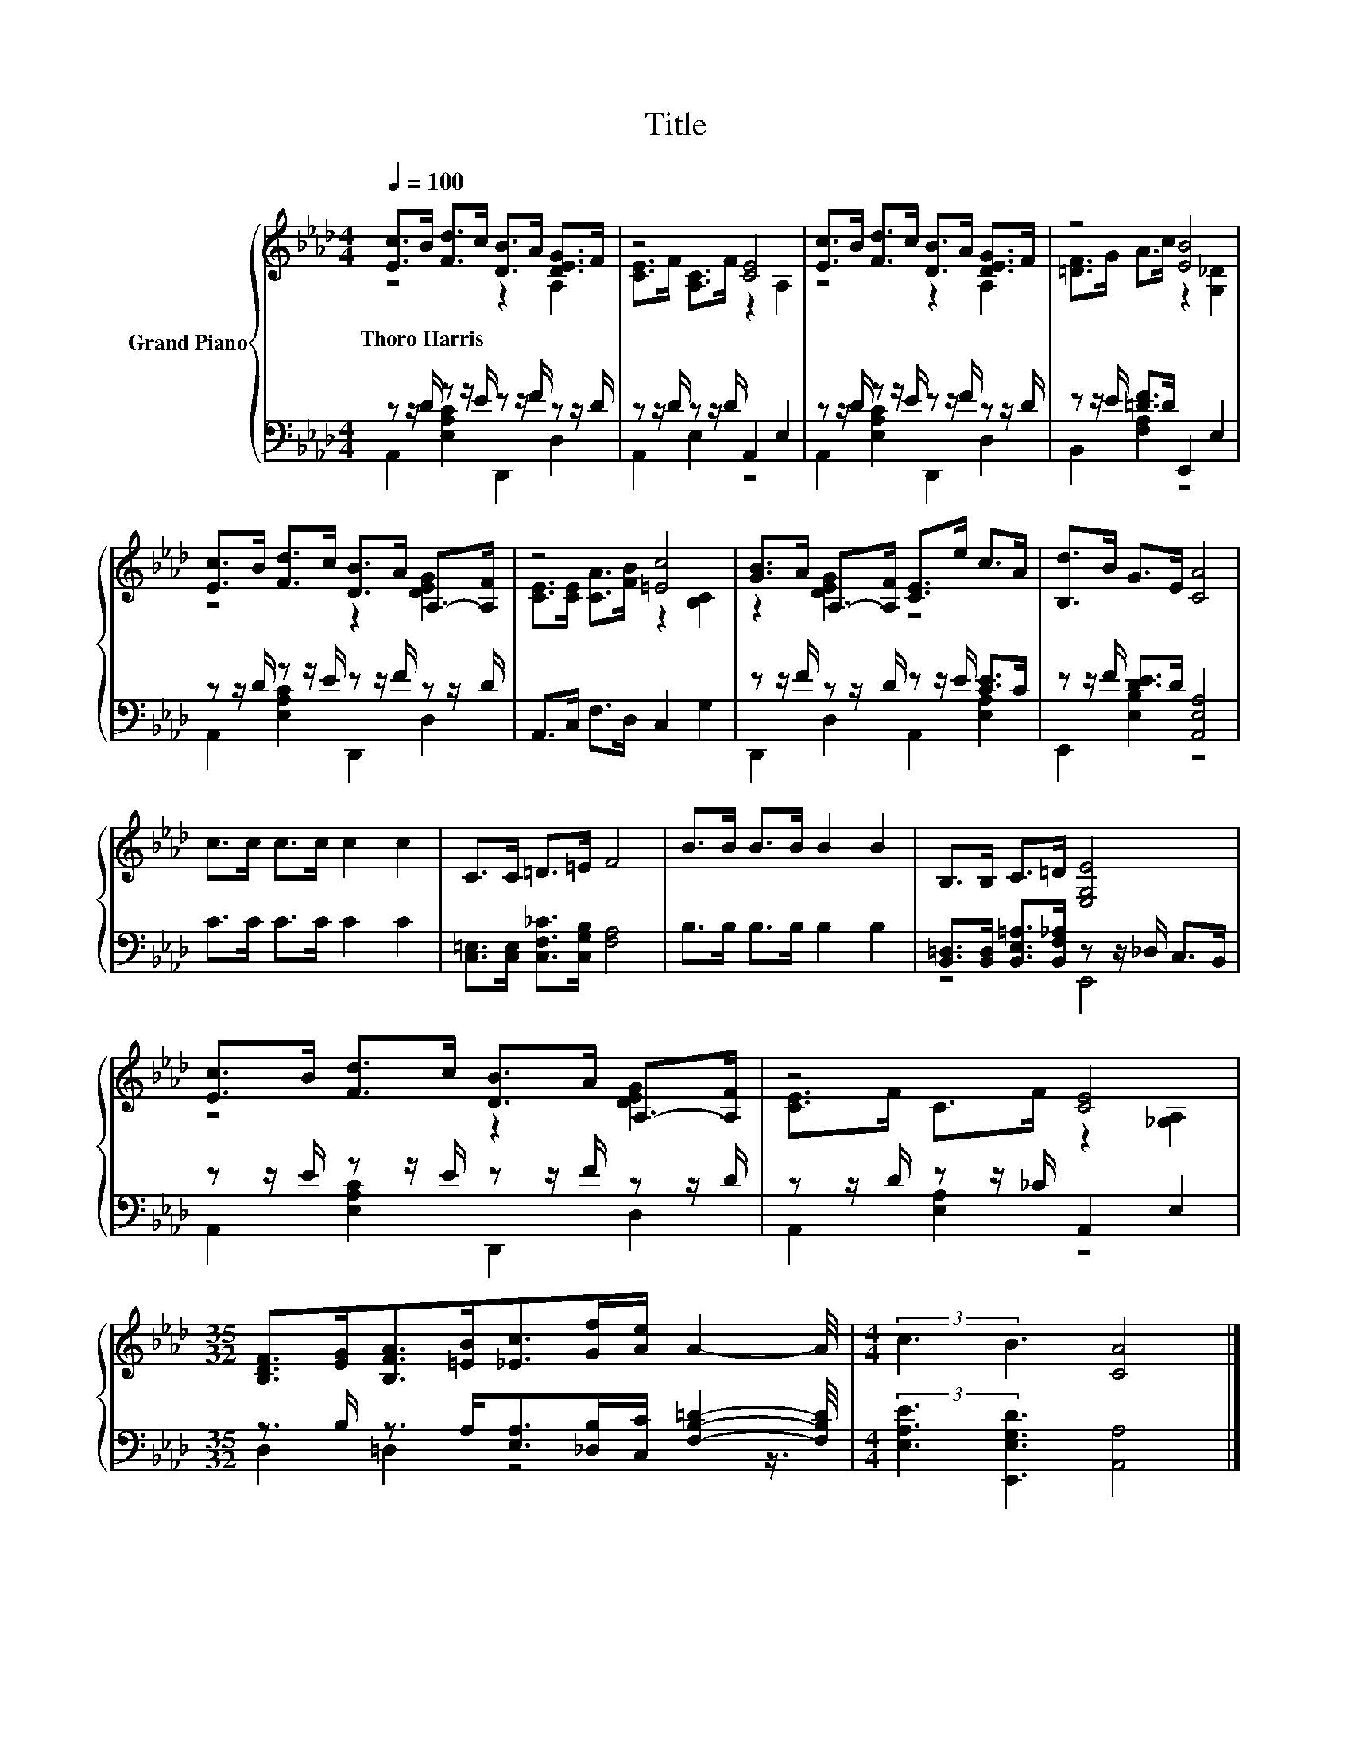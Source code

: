 X:1
T:Title
%%score { ( 1 2 ) | ( 3 4 ) }
L:1/8
Q:1/4=100
M:4/4
K:Ab
V:1 treble nm="Grand Piano"
V:2 treble 
V:3 bass 
V:4 bass 
V:1
 [Ec]>B [Fd]>c [DB]>A [DEG]>F | z4 [CE]4 | [Ec]>B [Fd]>c [DB]>A [DEG]>F | z4 [EB]4 | %4
w: Thoro~Harris * * * * * * *||||
 [Ec]>B [Fd]>c [DB]>A A,->[A,F] | z4 [=Ec]4 | [GB]>A A,->[A,F] [CE]>e c>A | [B,d]>B G>E [CA]4 | %8
w: ||||
 c>c c>c c2 c2 | C>C =D>=E F4 | B>B B>B B2 B2 | B,>B, C>=D [E,G,E]4 | %12
w: ||||
 [Ec]>B [Fd]>c [DB]>A A,->[A,F] | z4 [CE]4 | %14
w: ||
[M:35/32] [B,DF]>[EG][B,FA]>[=EB][_Ec]>[Gf][Ae]/ A2- A/4 |[M:4/4] (3:2:2c3 B3 [CA]4 |] %16
w: ||
V:2
 z4 z2 A,2 | [CE]>F [A,C]>F z2 A,2 | z4 z2 A,2 | [=DF]>G A>c z2 [G,_D]2 | z4 z2 [DEG]2 | %5
 [CE]>[CE] [CA]>[FB] z2 [B,C]2 | z2 [DEG]2 z4 | x8 | x8 | x8 | x8 | x8 | z4 z2 [DEG]2 | %13
 [CE]>F C>F z2 [_G,A,]2 |[M:35/32] x35/4 |[M:4/4] x8 |] %16
V:3
 z z/ D/ z z/ E/ z z/ F/ z z/ D/ | z z/ D/ z z/ D/ A,,2 E,2 | z z/ D/ z z/ E/ z z/ F/ z z/ D/ | %3
 z z/ E/ [=DF]>D E,,2 E,2 | z z/ D/ z z/ E/ z z/ F/ z z/ D/ | A,,>C, F,>D, C,2 G,2 | %6
 z z/ F/ z z/ D/ z z/ E/ [CE]>C | z z/ F/ [DE]>D [A,,E,A,]4 | C>C C>C C2 C2 | %9
 [C,=E,]>[C,E,] [C,F,_C]>[C,G,B,] [F,A,]4 | B,>B, B,>B, B,2 B,2 | %11
 [B,,=D,]>[B,,D,] [B,,E,=A,]>[B,,F,_A,] z z/ _D,/ C,>B,, | z z/ E/ z z/ E/ z z/ F/ z z/ D/ | %13
 z z/ D/ z z/ _C/ A,,2 E,2 |[M:35/32] z3/2 B,/ z3/2 A,<[E,A,][_D,B,]/[C,C]/ [F,B,=D]2- [F,B,D]/4 | %15
[M:4/4] (3:2:2[E,A,E]3 [E,,E,G,D]3 [A,,A,]4 |] %16
V:4
 A,,2 [E,A,C]2 D,,2 D,2 | A,,2 E,2 z4 | A,,2 [E,A,C]2 D,,2 D,2 | B,,2 [F,A,]2 z4 | %4
 A,,2 [E,A,C]2 D,,2 D,2 | x8 | D,,2 D,2 A,,2 [E,A,]2 | E,,2 [E,B,]2 z4 | x8 | x8 | x8 | z4 E,,4 | %12
 A,,2 [E,A,C]2 D,,2 D,2 | A,,2 [E,A,]2 z4 |[M:35/32] D,2 =D,2 z4 z3/4 |[M:4/4] x8 |] %16


